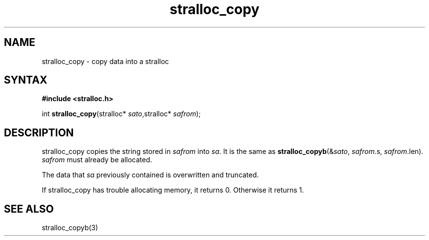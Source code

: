 .TH stralloc_copy 3
.SH NAME
stralloc_copy \- copy data into a stralloc
.SH SYNTAX
.B #include <stralloc.h>

int \fBstralloc_copy\fP(stralloc* \fIsato\fR,stralloc* \fIsafrom\fR);
.SH DESCRIPTION
stralloc_copy copies the string stored in \fIsafrom\fR into \fIsa\fR. It
is the same as
\fBstralloc_copyb\fR(&\fIsato\fR, \fIsafrom\fR.s, \fIsafrom\fR.len).
\fIsafrom\fR must already be allocated.

The data that \fIsa\fR previously contained is overwritten and truncated.

If stralloc_copy has trouble allocating memory, it returns 0.  Otherwise
it returns 1.
.SH "SEE ALSO"
stralloc_copyb(3)

